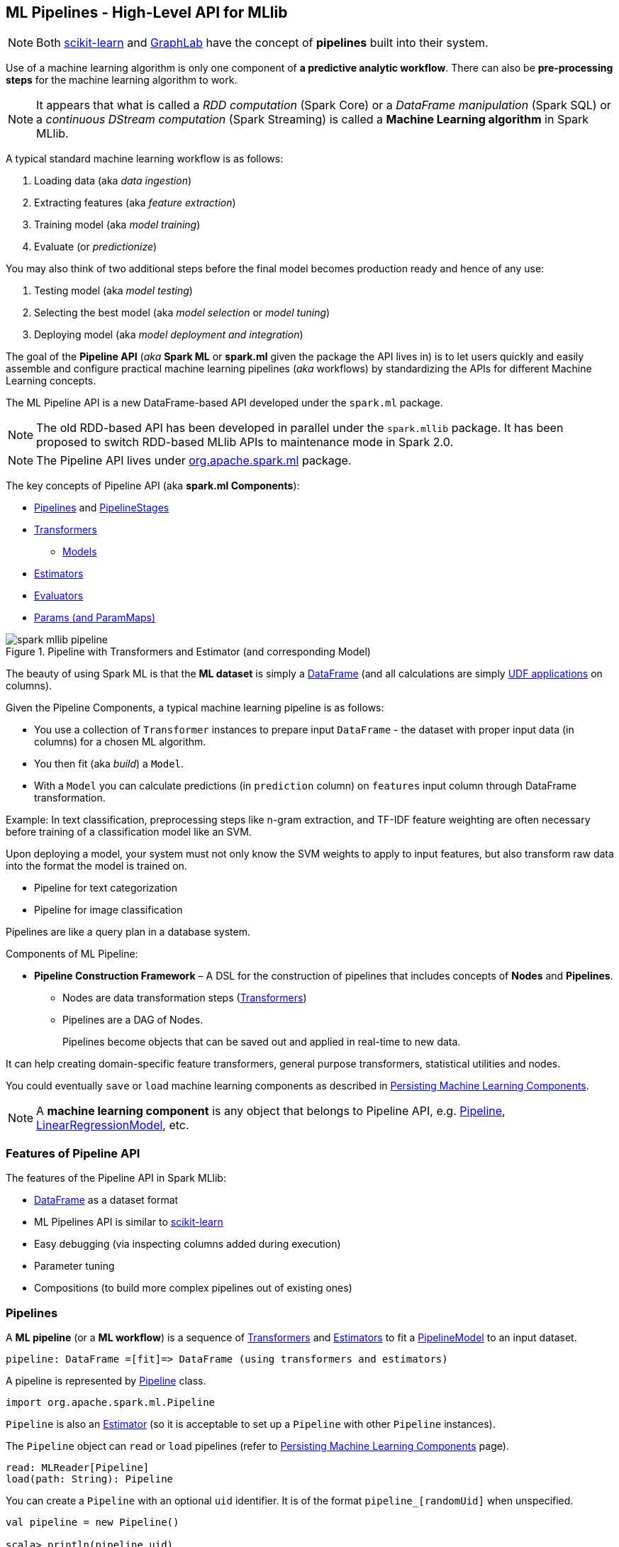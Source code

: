 == ML Pipelines - High-Level API for MLlib

NOTE: Both http://scikit-learn.org/stable/modules/generated/sklearn.pipeline.Pipeline.html[scikit-learn] and http://graphlab.com/learn/userguide/index.html#Deployment[GraphLab] have the concept of *pipelines* built into their system.

Use of a machine learning algorithm is only one component of *a predictive analytic workflow*. There can also be *pre-processing steps* for the machine learning algorithm to work.

NOTE: It appears that what is called a _RDD computation_ (Spark Core) or a _DataFrame manipulation_ (Spark SQL) or a _continuous DStream computation_ (Spark Streaming) is called a *Machine Learning algorithm* in Spark MLlib.

A typical standard machine learning workflow is as follows:

1. Loading data (aka _data ingestion_)
2. Extracting features (aka _feature extraction_)
3. Training model (aka _model training_)
4. Evaluate (or _predictionize_)

You may also think of two additional steps before the final model becomes production ready and hence of any use:

1. Testing model (aka _model testing_)
2. Selecting the best model (aka _model selection_ or _model tuning_)
3. Deploying model (aka _model deployment and integration_)

The goal of the *Pipeline API* (_aka_ *Spark ML* or *spark.ml* given the package the API lives in) is to let users quickly and easily assemble and configure practical machine learning pipelines (_aka_ workflows) by standardizing the APIs for different Machine Learning concepts.

The ML Pipeline API is a new DataFrame-based API developed under the `spark.ml` package.

NOTE: The old RDD-based API has been developed in parallel under the `spark.mllib` package. It has been proposed to switch RDD-based MLlib APIs to maintenance mode in Spark 2.0.

NOTE: The Pipeline API lives under https://spark.apache.org/docs/latest/api/scala/index.html#org.apache.spark.ml.package[org.apache.spark.ml] package.

The key concepts of Pipeline API (aka *spark.ml Components*):

* <<pipelines, Pipelines>> and <<PipelineStage, PipelineStages>>
* link:spark-mllib-transformers.adoc[Transformers]
** link:spark-mllib-models.adoc[Models]
* link:spark-mllib-estimators.adoc[Estimators]
* link:spark-mllib-evaluators.adoc[Evaluators]
* link:spark-mllib-params.adoc[Params (and ParamMaps)]

.Pipeline with Transformers and Estimator (and corresponding Model)
image::images/spark-mllib-pipeline.png[align="center"]

The beauty of using Spark ML is that the *ML dataset* is simply a link:spark-sql-dataframe.adoc[DataFrame] (and all calculations are simply link:spark-sql-udfs.adoc[UDF applications] on columns).

Given the Pipeline Components, a typical machine learning pipeline is as follows:

* You use a collection of `Transformer` instances to prepare input `DataFrame` - the dataset with proper input data (in columns) for a chosen ML algorithm.
* You then fit (aka _build_) a `Model`.
* With a `Model` you can calculate predictions (in `prediction` column) on `features` input column through DataFrame transformation.

Example: In text classification, preprocessing steps like n-gram extraction, and TF-IDF feature weighting are often necessary before training of a classification model like an SVM.

Upon deploying a model, your system must not only know the SVM weights to apply to input features, but also transform raw data into the format the model is trained on.

* Pipeline for text categorization
* Pipeline for image classification

Pipelines are like a query plan in a database system.

Components of ML Pipeline:

* *Pipeline Construction Framework* – A DSL for the construction of pipelines that includes concepts of *Nodes* and *Pipelines*.
** Nodes are data transformation steps (link:spark-mllib-transformers.adoc[Transformers])
** Pipelines are a DAG of Nodes.
+
Pipelines become objects that can be saved out and applied in real-time to new data.

It can help creating domain-specific feature transformers, general purpose transformers, statistical utilities and nodes.

You could eventually `save` or `load` machine learning components as described in link:spark-mllib-pipelines-persistence.adoc[Persisting Machine Learning Components].

NOTE: A *machine learning component* is any object that belongs to Pipeline API, e.g. <<Pipeline, Pipeline>>, link:spark-mllib-models.adoc#LinearRegressionModel[LinearRegressionModel], etc.

=== [[features]] Features of Pipeline API

The features of the Pipeline API in Spark MLlib:

* link:spark-sql-dataframe.adoc[DataFrame] as a dataset format
* ML Pipelines API is similar to http://scikit-learn.org/stable/modules/generated/sklearn.pipeline.Pipeline.html[scikit-learn]
* Easy debugging (via inspecting columns added during execution)
* Parameter tuning
* Compositions (to build more complex pipelines out of existing ones)

=== [[pipelines]][[Pipeline]] Pipelines

A *ML pipeline* (or a *ML workflow*) is a sequence of link:spark-mllib-transformers.adoc[Transformers] and link:spark-mllib-estimators.adoc[Estimators] to fit a link:spark-mllib-models.adoc#PipelineModel[PipelineModel] to an input dataset.

[source, scala]
----
pipeline: DataFrame =[fit]=> DataFrame (using transformers and estimators)
----

A pipeline is represented by https://spark.apache.org/docs/latest/api/scala/index.html#org.apache.spark.ml.Pipeline[Pipeline] class.

```
import org.apache.spark.ml.Pipeline
```

`Pipeline` is also an link:spark-mllib-estimators.adoc[Estimator] (so it is acceptable to set up a `Pipeline` with other `Pipeline` instances).

The `Pipeline` object can `read` or `load` pipelines (refer to link:spark-mllib-pipelines-persistence.adoc[Persisting Machine Learning Components] page).

[source, scala]
----
read: MLReader[Pipeline]
load(path: String): Pipeline
----

You can create a `Pipeline` with an optional `uid` identifier. It is of the format `pipeline_[randomUid]` when unspecified.

[source, scala]
----
val pipeline = new Pipeline()

scala> println(pipeline.uid)
pipeline_94be47c3b709

val pipeline = new Pipeline("my_pipeline")

scala> println(pipeline.uid)
my_pipeline
----

The identifier `uid` is used to create an instance of link:spark-mllib-models.adoc#PipelineModel[PipelineModel] to return from `fit(dataset: DataFrame): PipelineModel` method.

[source, scala]
----
scala> val pipeline = new Pipeline("my_pipeline")
pipeline: org.apache.spark.ml.Pipeline = my_pipeline

scala> val df = sc.parallelize(0 to 9).toDF("num")
df: org.apache.spark.sql.DataFrame = [num: int]

scala> val model = pipeline.setStages(Array()).fit(df)
model: org.apache.spark.ml.PipelineModel = my_pipeline
----

The `stages` mandatory parameter can be set using `setStages(value: Array[PipelineStage]): this.type` method.

==== [[Pipeline-fit]] Pipeline Fitting (fit method)

[source, scala]
----
fit(dataset: DataFrame): PipelineModel
----

The `fit` method returns a link:spark-mllib-models.adoc#PipelineModel[PipelineModel] that holds a collection of `Transformer` objects that are results of  `Estimator.fit` method for every `Estimator` in the Pipeline (with possibly-modified `dataset`) or simply input `Transformer` objects. The input `dataset` DataFrame is passed to `transform` for every `Transformer` instance in the Pipeline.

It first transforms the schema of the input `dataset` DataFrame.

It then searches for the index of the last `Estimator` to calculate link:spark-mllib-transformers.adoc[Transformers] for `Estimator` and simply return `Transformer` back up to the index in the pipeline. For each `Estimator` the `fit` method is called with the input `dataset`. The result DataFrame is passed to the next `Transformer` in the chain.

NOTE: An `IllegalArgumentException` exception is thrown when a stage is neither `Estimator` or `Transformer`.

`transform` method is called for every `Transformer` calculated but the last one (that is the result of executing `fit` on the last `Estimator`).

The calculated Transformers are collected.

After the last `Estimator` there can only be `Transformer` stages.

The method returns a `PipelineModel` with `uid` and transformers. The parent `Estimator` is the `Pipeline` itself.

=== [[PipelineStage]] PipelineStage

The https://spark.apache.org/docs/latest/api/scala/index.html#org.apache.spark.ml.PipelineStage[PipelineStage] abstract class represents a single stage in a <<Pipeline, Pipeline>>.

`PipelineStage` has the following direct implementations (of which few are abstract classes, too):

* link:spark-mllib-estimators.adoc[Estimators]
* link:spark-mllib-models.adoc[Models]
* <<Pipeline, Pipeline>>
* <<Predictor, Predictor>>
* link:spark-mllib-transformers.adoc[Transformer]

Each `PipelineStage` transforms schema using `transformSchema` family of methods:

```
transformSchema(schema: StructType): StructType
transformSchema(schema: StructType, logging: Boolean): StructType
```

NOTE: `StructType` is a Spark SQL type. Read up on it in link:spark-sql-dataframe.adoc#traits[Traits of DataFrame].

[TIP]
====
Enable `DEBUG` logging level for the respective `PipelineStage` implementations to see what happens beneath.
====

=== [[i-want-more]] Further reading or watching

* https://amplab.cs.berkeley.edu/ml-pipelines/[ML Pipelines]
* https://databricks.com/blog/2015/01/07/ml-pipelines-a-new-high-level-api-for-mllib.html[ML Pipelines: A New High-Level API for MLlib]
* (video) https://youtu.be/OednhGRp938[Building, Debugging, and Tuning Spark Machine Learning Pipelines - Joseph Bradley (Databricks)]
* (video) https://youtu.be/7gHlgk8F58w[Spark MLlib: Making Practical Machine Learning Easy and Scalable]
